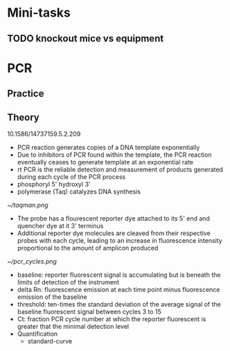 * Mini-tasks
** TODO knockout mice vs equipment
   
* PCR
** Practice

** Theory
    10.1586/14737159.5.2.209
  + PCR reaction generates copies of a DNA template exponentially
  + Due to inhibitors of PCR found within the template, the PCR reaction eventually ceases to generate template at an exponential rate
  + rt PCR is the reliable detection and measurement of products generated during each cycle of the PCR process
  + phosphoryl 5' hydroxyl 3'
  + polymerase (Taq) catalyzes DNA synthesis

  #+DOWNLOADED: https://upload.wikimedia.org/wikipedia/commons/0/07/Taqman.png @ 2021-11-17 11:51:12
  [[file:PCR/2021-11-17_11-51-12_Taqman.png]]

  #+CAPTION: TaqMan probe
  [[~/taqman.png]]

  + The probe has a flourescent reporter dye attached to its 5' end and quencher dye at it 3' terminus
  + Additional reporter dye molecules are cleaved from their respective probes with each cycle, leading to an increase in fluorescence intensity proportional to the amount of amplicon produced

  #+CAPTION: PCR cycles
  [[~/pcr_cycles.png]]

  + baseline: reporter fluorescent signal is accumulating but is beneath the limits of detection of the instrument
  + delta Rn: fluorescence emission at each time point minus fluorescence emission of the baseline
  + threshold: ten-times the standard deviation of the average signal of the baseline fluorescent signal between cycles 3 to 15
  + Ct: fraction PCR cycle number at which the reporter fluorescent is greater that the minimal detection level
  + Quantification
    + standard-curve
